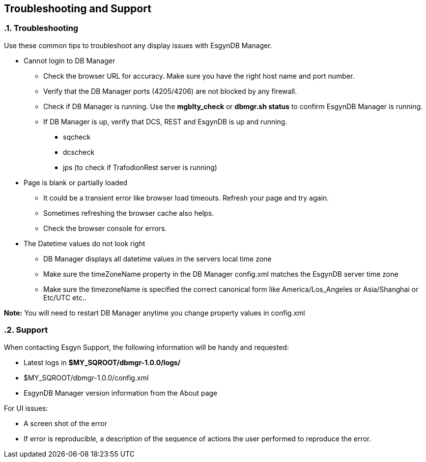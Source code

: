 ////
/**
  *(C) Copyright 2015 Esgyn Corporation
  *
  * Confidential computer software. Valid license from Esgyn required for
  * possession, use or copying. Consistent with FAR 12.211 and 12.212,
  * Commercial Computer Software, Computer Software Documentation, and
  * Technical Data for Commercial Items are licensed to the U.S. Government
  * under vendor's standard commercial license.
  *
  */
////
[[architecture]]
== Troubleshooting and Support
:doctype: book
:numbered:
:toc: left
:icons: font
:experimental:

=== Troubleshooting
Use these common tips to troubleshoot any display issues with EsgynDB Manager.

* Cannot login to DB Manager
** Check the browser URL for accuracy. Make sure you have the right host name and port number.
** Verify that the DB Manager ports (4205/4206) are not blocked by any firewall.
** Check if DB Manager is running. Use the *mgblty_check* or *dbmgr.sh status* to confirm EsgynDB Manager is running.
** If DB Manager is up, verify that DCS, REST and EsgynDB is up and running.
*** sqcheck
*** dcscheck
*** jps  (to check if TrafodionRest server is running)

* Page is blank or partially loaded
** It could be a transient error like browser load timeouts. Refresh your page and try again.
** Sometimes refreshing the browser cache also helps.
** Check the browser console for errors.

* The Datetime values do not look right
** DB Manager displays all datetime values in the servers local time zone
** Make sure the timeZoneName property in the DB Manager config.xml matches the EsgynDB server time zone
** Make sure the timezoneName is specified the correct canonical form like America/Los_Angeles or Asia/Shanghai or Etc/UTC etc..

*Note:* You will need to restart DB Manager anytime you change property values in config.xml

=== Support
When contacting Esgyn Support, the following information will be handy and requested:

* Latest logs in *$MY_SQROOT/dbmgr-1.0.0/logs/*
* $MY_SQROOT/dbmgr-1.0.0/config.xml
* EsgynDB Manager version information from the About page

For UI issues:

* A screen shot of the error
* If error is reproducible, a description of the sequence of actions the user performed to reproduce the error.
